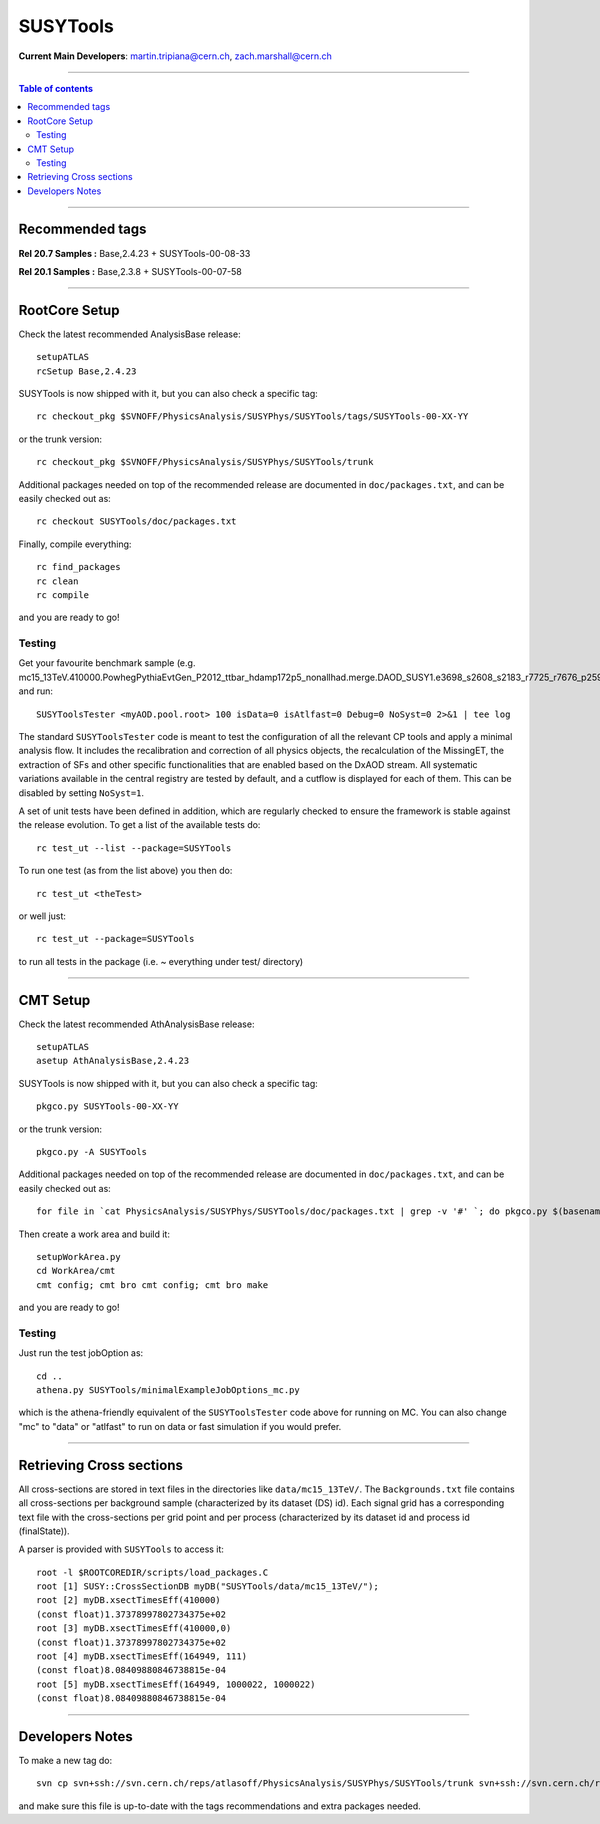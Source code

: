 
================
SUSYTools
================

**Current Main Developers**: martin.tripiana@cern.ch, zach.marshall@cern.ch

------------------------------------

.. contents:: Table of contents


------------------------------------

------------------------------------
Recommended tags
------------------------------------

**Rel 20.7 Samples :**   Base,2.4.23 + SUSYTools-00-08-33

**Rel 20.1 Samples :**   Base,2.3.8 + SUSYTools-00-07-58


------------------------------------

------------------------
RootCore Setup
------------------------
Check the latest recommended AnalysisBase release::

   setupATLAS
   rcSetup Base,2.4.23

SUSYTools is now shipped with it, but you can also check a specific tag::

   rc checkout_pkg $SVNOFF/PhysicsAnalysis/SUSYPhys/SUSYTools/tags/SUSYTools-00-XX-YY

or the trunk version::

   rc checkout_pkg $SVNOFF/PhysicsAnalysis/SUSYPhys/SUSYTools/trunk
   
Additional packages needed on top of the recommended release are documented in ``doc/packages.txt``, and can be easily checked out as::
   
   rc checkout SUSYTools/doc/packages.txt
	   
Finally, compile everything::

   rc find_packages   
   rc clean   
   rc compile
	 
and you are ready to go!

Testing
--------------

Get your favourite benchmark sample (e.g. mc15_13TeV.410000.PowhegPythiaEvtGen_P2012_ttbar_hdamp172p5_nonallhad.merge.DAOD_SUSY1.e3698_s2608_s2183_r7725_r7676_p2596/), and run::
   
   SUSYToolsTester <myAOD.pool.root> 100 isData=0 isAtlfast=0 Debug=0 NoSyst=0 2>&1 | tee log
     
The standard ``SUSYToolsTester`` code is meant to test the configuration of all the relevant CP tools and apply a minimal analysis flow. It includes the recalibration and correction of all physics objects, the recalculation of the MissingET, the extraction of SFs and other specific functionalities that are enabled based on the DxAOD stream. All systematic variations available in the central registry are tested by default, and a cutflow is displayed for each of them. This can be disabled by setting ``NoSyst=1``.

A set of unit tests have been defined in addition, which are regularly checked to ensure the framework is stable against the release evolution. To get a list of the available tests do::

   rc test_ut --list --package=SUSYTools

To run one test (as from the list above) you then do::

   rc test_ut <theTest>

or well just:: 

   rc test_ut --package=SUSYTools

to run all tests in the package (i.e. ~ everything under test/ directory)

------------------------------------

------------------------
CMT Setup
------------------------
Check the latest recommended AthAnalysisBase release::

   setupATLAS
   asetup AthAnalysisBase,2.4.23

SUSYTools is now shipped with it, but you can also check a specific tag::
	  
	  pkgco.py SUSYTools-00-XX-YY

or the trunk version::

   pkgco.py -A SUSYTools
   
Additional packages needed on top of the recommended release are documented in ``doc/packages.txt``, and can be easily checked out as::
	   
	   for file in `cat PhysicsAnalysis/SUSYPhys/SUSYTools/doc/packages.txt | grep -v '#' `; do pkgco.py $(basename $file); done 
	   
Then create a work area and build it::

   setupWorkArea.py
   cd WorkArea/cmt
   cmt config; cmt bro cmt config; cmt bro make

and you are ready to go!

Testing
--------------

Just run the test jobOption as::

   cd ..
   athena.py SUSYTools/minimalExampleJobOptions_mc.py
   
which is the athena-friendly equivalent of the ``SUSYToolsTester`` code above for running on MC.  You can also change "mc" to "data" or "atlfast" to run on data
or fast simulation if you would prefer.


------------------------------------

--------------------------------
Retrieving Cross sections
--------------------------------
All cross-sections are stored in text files in the directories like ``data/mc15_13TeV/``.
The ``Backgrounds.txt`` file contains all cross-sections per background sample (characterized by its dataset (DS) id).
Each signal grid has a corresponding text file with the cross-sections per grid point and per process (characterized by its dataset id and process id (finalState)).

A parser is provided with ``SUSYTools`` to access it::

   root -l $ROOTCOREDIR/scripts/load_packages.C
   root [1] SUSY::CrossSectionDB myDB("SUSYTools/data/mc15_13TeV/");
   root [2] myDB.xsectTimesEff(410000)
   (const float)1.37378997802734375e+02
   root [3] myDB.xsectTimesEff(410000,0)
   (const float)1.37378997802734375e+02
   root [4] myDB.xsectTimesEff(164949, 111)
   (const float)8.08409880846738815e-04
   root [5] myDB.xsectTimesEff(164949, 1000022, 1000022)
   (const float)8.08409880846738815e-04


------------------------------------

--------------------------------
Developers Notes
--------------------------------

To make a new tag do::

   svn cp svn+ssh://svn.cern.ch/reps/atlasoff/PhysicsAnalysis/SUSYPhys/SUSYTools/trunk svn+ssh://svn.cern.ch/reps/atlasoff/PhysicsAnalysis/SUSYPhys/SUSYTools/tags/SUSYTools-XX-YY-ZZ -m "Learning to tag SUSYTools"

and make sure this file is up-to-date with the tags recommendations and extra packages needed.
